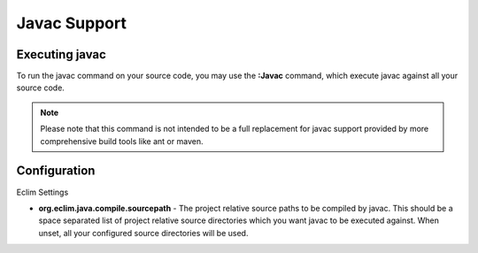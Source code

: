 .. Copyright (C) 2005 - 2009  Eric Van Dewoestine

   This program is free software: you can redistribute it and/or modify
   it under the terms of the GNU General Public License as published by
   the Free Software Foundation, either version 3 of the License, or
   (at your option) any later version.

   This program is distributed in the hope that it will be useful,
   but WITHOUT ANY WARRANTY; without even the implied warranty of
   MERCHANTABILITY or FITNESS FOR A PARTICULAR PURPOSE.  See the
   GNU General Public License for more details.

   You should have received a copy of the GNU General Public License
   along with this program.  If not, see <http://www.gnu.org/licenses/>.

.. _vim/java/javac:

Javac Support
===============

.. _\:Javac:

Executing javac
-----------------

To run the javac command on your source code, you may use the **:Javac**
command, which execute javac against all your source code.

.. note::

  Please note that this command is not intended to be a full replacement for
  javac support provided by more comprehensive build tools like ant or maven.

Configuration
-------------

Eclim Settings

- **org.eclim.java.compile.sourcepath** -
  The project relative source paths to be compiled by javac.  This should be a
  space separated list of project relative source directories which you want
  javac to be executed against.  When unset, all your configured source
  directories will be used.
